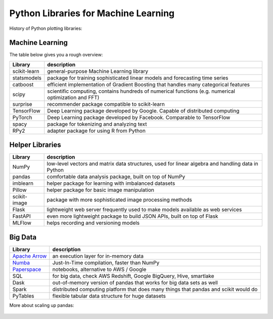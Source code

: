 
Python Libraries for Machine Learning
=====================================

History of Python plotting libraries:

.. figure:: plotting_with_python_history.png

Machine Learning
----------------

The table below gives you a rough overview:

============= ============================================================================================================
Library       description
============= ============================================================================================================
scikit-learn  general-purpose Machine Learning library
statsmodels   package for training sophisticated linear models and forecasting time series
catboost      efficient implementation of Gradient Boosting that handles many categorical features
scipy         scientific computing, contains hundreds of numerical functions (e.g. numerical optimization and FFT)
surprise      recommender package compatible to scikit-learn
TensorFlow    Deep Learning package developed by Google. Capable of distributed computing
PyTorch       Deep Learning package developed by Facebook. Comparable to TensorFlow
spacy         package for tokenizing and analyzing text
RPy2          adapter package for using R from Python
============= ============================================================================================================

Helper Libraries
----------------

============= ============================================================================================================
Library       description
============= ============================================================================================================
NumPy         low-level vectors and matrix data structures, used for linear algebra and handling data in Python
pandas        comfortable data analysis package, built on top of NumPy
imblearn      helper package for learning with imbalanced datasets
Pillow        helper package for basic image manipulation
scikit-image  package with more sophisticated image processing methods
Flask         lightweight web server frequently used to make models available as web services
FastAPI       even more lightweight package to build JSON APIs, built on top of Flask
MLFlow        helps recording and versioning models
============= ============================================================================================================

Big Data
--------

============================================ ======================================================================================
Library                                      description
============================================ ======================================================================================
`Apache Arrow <https://arrow.apache.org/>`__ an execution layer for in-memory data
`Numba <http://numba.pydata.org/>`__         Just-In-Time compilation, faster than NumPy
`Paperspace <https://www.paperspace.com/>`__ notebooks, alternative to AWS / Google
SQL                                          for big data, check AWS Redshift, Google BigQuery, Hive, smartlake
Dask                                         out-of-memory version of pandas that works for big data sets as well
Spark                                        distributed computing platform that does many things that pandas and scikit would do
PyTables                                     flexible tabular data structure for huge datasets
============================================ ======================================================================================

More about scaling up pandas:

   .. youtube:: ggS2oK-ewFk